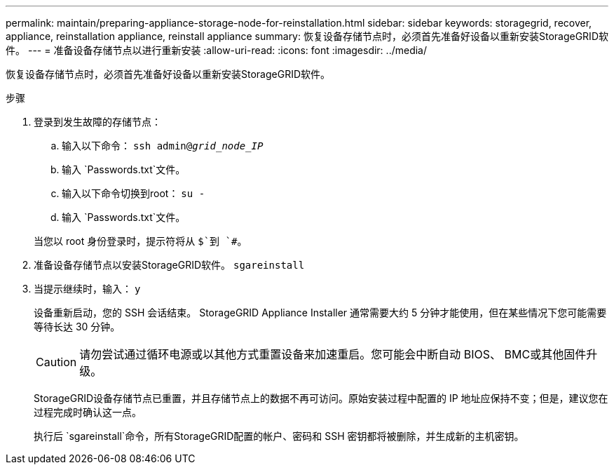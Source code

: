 ---
permalink: maintain/preparing-appliance-storage-node-for-reinstallation.html 
sidebar: sidebar 
keywords: storagegrid, recover, appliance, reinstallation appliance, reinstall appliance 
summary: 恢复设备存储节点时，必须首先准备好设备以重新安装StorageGRID软件。 
---
= 准备设备存储节点以进行重新安装
:allow-uri-read: 
:icons: font
:imagesdir: ../media/


[role="lead"]
恢复设备存储节点时，必须首先准备好设备以重新安装StorageGRID软件。

.步骤
. 登录到发生故障的存储节点：
+
.. 输入以下命令： `ssh admin@_grid_node_IP_`
.. 输入 `Passwords.txt`文件。
.. 输入以下命令切换到root： `su -`
.. 输入 `Passwords.txt`文件。


+
当您以 root 身份登录时，提示符将从 `$`到 `#`。

. 准备设备存储节点以安装StorageGRID软件。 `sgareinstall`
. 当提示继续时，输入： `y`
+
设备重新启动，您的 SSH 会话结束。  StorageGRID Appliance Installer 通常需要大约 5 分钟才能使用，但在某些情况下您可能需要等待长达 30 分钟。

+

CAUTION: 请勿尝试通过循环电源或以其他方式重置设备来加速重启。您可能会中断自动 BIOS、 BMC或其他固件升级。

+
StorageGRID设备存储节点已重置，并且存储节点上的数据不再可访问。原始安装过程中配置的 IP 地址应保持不变；但是，建议您在过程完成时确认这一点。

+
执行后 `sgareinstall`命令，所有StorageGRID配置的帐户、密码和 SSH 密钥都将被删除，并生成新的主机密钥。


